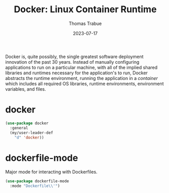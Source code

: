 #+TITLE:   Docker: Linux Container Runtime
#+AUTHOR:  Thomas Trabue
#+EMAIL:   tom.trabue@gmail.com
#+DATE:    2023-07-17
#+TAGS:
#+STARTUP: fold

Docker is, quite possibly, the single greatest software deployment innovation of
the past 30 years. Instead of manually configuring applications to run on a
particular machine, with all of the implied shared libraries and runtimes
necessary for the application's to run, Docker abstracts the runtime
environment, running the application in a /container/ which includes all
required OS libraries, runtime environments, environment variables, and files.

* docker
#+begin_src emacs-lisp
  (use-package docker
    :general
    (my/user-leader-def
      "d" 'docker))
#+end_src

* dockerfile-mode
Major mode for interacting with Dockerfiles.

#+begin_src emacs-lisp
  (use-package dockerfile-mode
    :mode "Dockerfile\\'")
#+end_src
